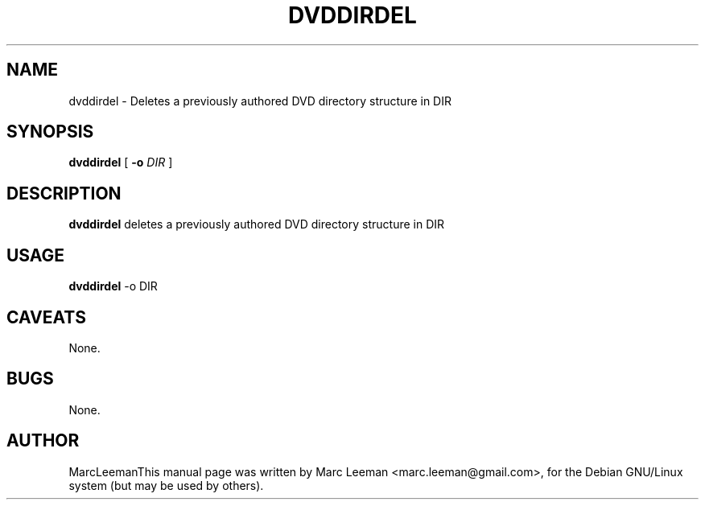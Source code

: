 .\" This manpage has been automatically generated by docbook2man 
.\" from a DocBook document.  This tool can be found at:
.\" <http://shell.ipoline.com/~elmert/comp/docbook2X/> 
.\" Please send any bug reports, improvements, comments, patches, 
.\" etc. to Steve Cheng <steve@ggi-project.org>.
.TH "DVDDIRDEL" "1" "13 January 2007" "" "DVDAuthor Man Pages"

.SH NAME
dvddirdel \- Deletes a previously authored DVD directory structure in DIR
.SH SYNOPSIS

\fBdvddirdel\fR [ \fB-o \fIDIR\fB\fR ]

.SH "DESCRIPTION"
.PP
\fBdvddirdel\fR deletes a previously authored DVD directory structure in DIR
.SH "USAGE"
.PP
\fBdvddirdel\fR -o DIR 
.SH "CAVEATS"
.PP
None.
.SH "BUGS"
.PP
None.
.SH "AUTHOR"
.PP
MarcLeemanThis manual page was written by Marc Leeman <marc.leeman@gmail.com>, for the Debian GNU/Linux system (but may be used by others).
